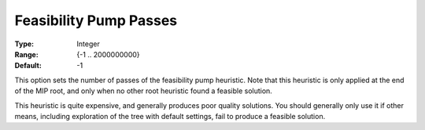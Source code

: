 .. _GUROBI_MIP_Heuristic_-_Feasibility_Pump_Passes:


Feasibility Pump Passes
=======================



:Type:	Integer	
:Range:	{-1 .. 2000000000}	
:Default:	-1	



This option sets the number of passes of the feasibility pump heuristic. Note that this heuristic is only applied at the end of the MIP root, and only when no other root heuristic found a feasible solution.



This heuristic is quite expensive, and generally produces poor quality solutions. You should generally only use it if other means, including exploration of the tree with default settings, fail to produce a feasible solution.



